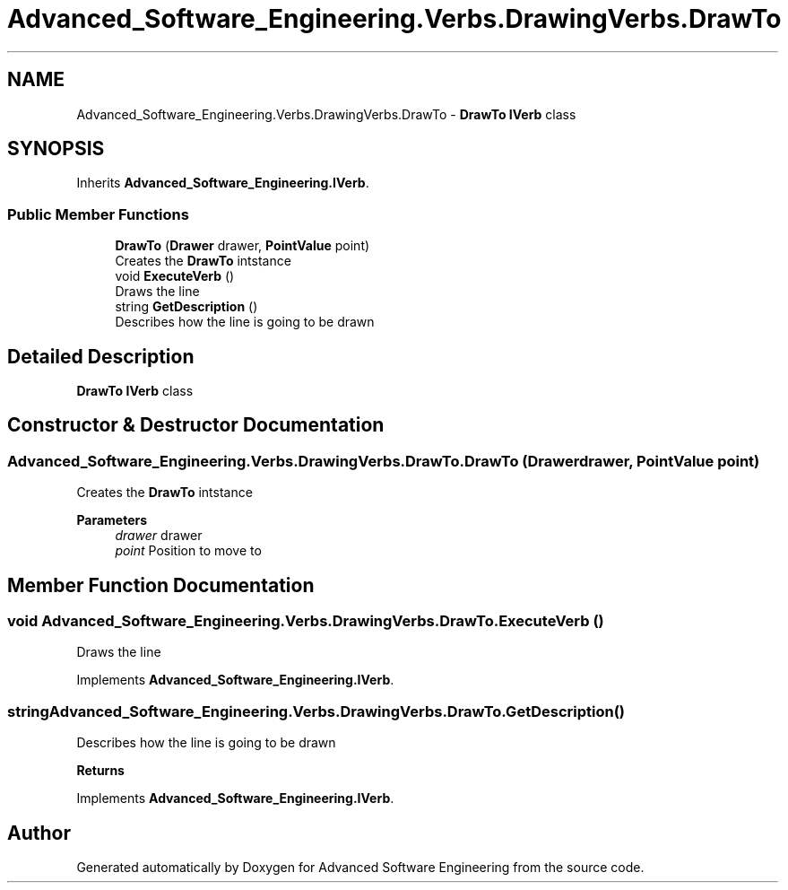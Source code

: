 .TH "Advanced_Software_Engineering.Verbs.DrawingVerbs.DrawTo" 3 "Sat Dec 12 2020" "Advanced Software Engineering" \" -*- nroff -*-
.ad l
.nh
.SH NAME
Advanced_Software_Engineering.Verbs.DrawingVerbs.DrawTo \- \fBDrawTo\fP \fBIVerb\fP class  

.SH SYNOPSIS
.br
.PP
.PP
Inherits \fBAdvanced_Software_Engineering\&.IVerb\fP\&.
.SS "Public Member Functions"

.in +1c
.ti -1c
.RI "\fBDrawTo\fP (\fBDrawer\fP drawer, \fBPointValue\fP point)"
.br
.RI "Creates the \fBDrawTo\fP intstance "
.ti -1c
.RI "void \fBExecuteVerb\fP ()"
.br
.RI "Draws the line "
.ti -1c
.RI "string \fBGetDescription\fP ()"
.br
.RI "Describes how the line is going to be drawn "
.in -1c
.SH "Detailed Description"
.PP 
\fBDrawTo\fP \fBIVerb\fP class 


.SH "Constructor & Destructor Documentation"
.PP 
.SS "Advanced_Software_Engineering\&.Verbs\&.DrawingVerbs\&.DrawTo\&.DrawTo (\fBDrawer\fP drawer, \fBPointValue\fP point)"

.PP
Creates the \fBDrawTo\fP intstance 
.PP
\fBParameters\fP
.RS 4
\fIdrawer\fP drawer
.br
\fIpoint\fP Position to move to
.RE
.PP

.SH "Member Function Documentation"
.PP 
.SS "void Advanced_Software_Engineering\&.Verbs\&.DrawingVerbs\&.DrawTo\&.ExecuteVerb ()"

.PP
Draws the line 
.PP
Implements \fBAdvanced_Software_Engineering\&.IVerb\fP\&.
.SS "string Advanced_Software_Engineering\&.Verbs\&.DrawingVerbs\&.DrawTo\&.GetDescription ()"

.PP
Describes how the line is going to be drawn 
.PP
\fBReturns\fP
.RS 4

.RE
.PP

.PP
Implements \fBAdvanced_Software_Engineering\&.IVerb\fP\&.

.SH "Author"
.PP 
Generated automatically by Doxygen for Advanced Software Engineering from the source code\&.
